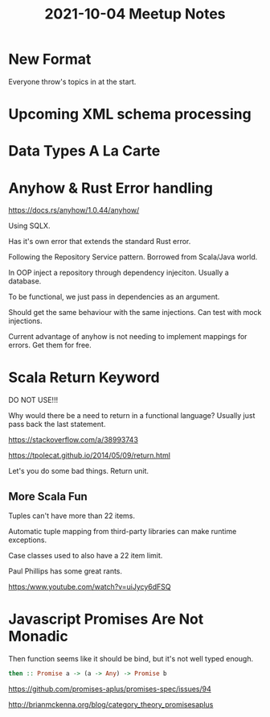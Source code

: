 #+TITLE: 2021-10-04 Meetup Notes

* New Format

Everyone throw's topics in at the start.

* Upcoming XML schema processing

* Data Types A La Carte

* Anyhow & Rust Error handling

https://docs.rs/anyhow/1.0.44/anyhow/

Using SQLX.

Has it's own error that extends the standard Rust error.

Following the Repository Service pattern.
Borrowed from Scala/Java world.

In OOP inject a repository through dependency injeciton.
Usually a database.

To be functional, we just pass in dependencies as an argument.

Should get the same behaviour with the same injections.
Can test with mock injections.

Current advantage of anyhow is not needing to implement mappings for errors.
Get them for free.

* Scala Return Keyword

DO NOT USE!!!

Why would there be a need to return in a functional language?
Usually just pass back the last statement.

https://stackoverflow.com/a/38993743

https://tpolecat.github.io/2014/05/09/return.html

Let's you do some bad things.
Return unit.

** More Scala Fun

Tuples can't have more than 22 items.

Automatic tuple mapping from third-party libraries can make runtime exceptions.

Case classes used to also have a 22 item limit.

Paul Phillips has some great rants.

https:/www.youtube.com/watch?v=uiJycy6dFSQ

* Javascript Promises Are Not Monadic

Then function seems like it should be bind, but it's not well typed enough.

#+begin_src haskell
then :: Promise a -> (a -> Any) -> Promise b
#+end_src

https://github.com/promises-aplus/promises-spec/issues/94

http://brianmckenna.org/blog/category_theory_promisesaplus
